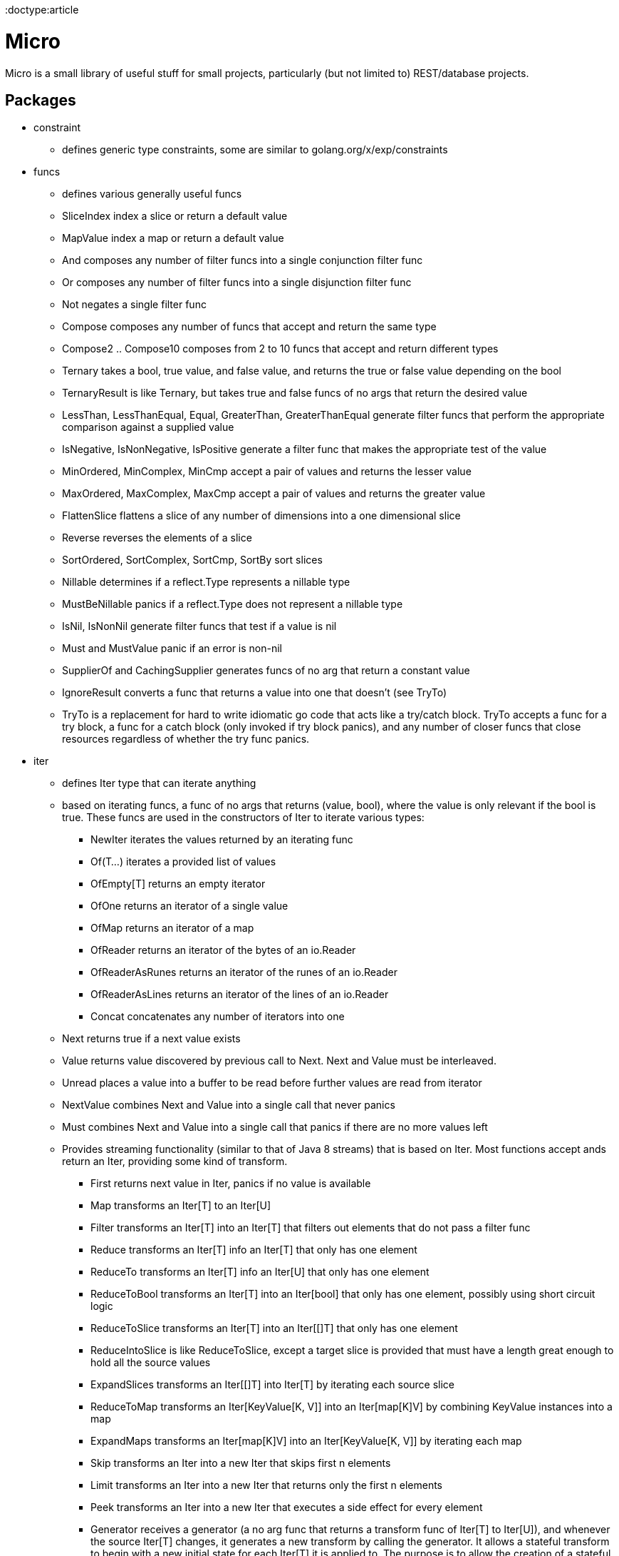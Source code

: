 // SPDX-License-Identifier: Apache-2.0
:doctype:article

= Micro

Micro is a small library of useful stuff for small projects, particularly (but not limited to) REST/database projects.

== Packages

* constraint
** defines generic type constraints, some are similar to golang.org/x/exp/constraints
* funcs
** defines various generally useful funcs
** SliceIndex index a slice or return a default value
** MapValue index a map or return a default value
** And composes any number of filter funcs into a single conjunction filter func
** Or composes any number of filter funcs into a single disjunction filter func
** Not negates a single filter func
** Compose composes any number of funcs that accept and return the same type
** Compose2 .. Compose10 composes from 2 to 10 funcs that accept and return different types
** Ternary takes a bool, true value, and false value, and returns the true or false value depending on the bool
** TernaryResult is like Ternary, but takes true and false funcs of no args that return the desired value
** LessThan, LessThanEqual, Equal, GreaterThan, GreaterThanEqual generate filter funcs that perform the appropriate
   comparison against a supplied value
** IsNegative, IsNonNegative, IsPositive generate a filter func that makes the appropriate test of the value
** MinOrdered, MinComplex, MinCmp accept a pair of values and returns the lesser value
** MaxOrdered, MaxComplex, MaxCmp accept a pair of values and returns the greater value
** FlattenSlice flattens a slice of any number of dimensions into a one dimensional slice
** Reverse reverses the elements of a slice
** SortOrdered, SortComplex, SortCmp, SortBy sort slices
** Nillable determines if a reflect.Type represents a nillable type
** MustBeNillable panics if a reflect.Type does not represent a nillable type
** IsNil, IsNonNil generate filter funcs that test if a value is nil
** Must and MustValue panic if an error is non-nil
** SupplierOf and CachingSupplier generates funcs of no arg that return a constant value
** IgnoreResult converts a func that returns a value into one that doesn't (see TryTo)
** TryTo is a replacement for hard to write idiomatic go code that acts like a try/catch block.
   TryTo accepts a func for a try block, a func for a catch block (only invoked if try block panics), and any number of
   closer funcs that close resources regardless of whether the try func panics.
* iter
** defines Iter type that can iterate anything
** based on iterating funcs, a func of no args that returns (value, bool), where the value is only relevant if the bool
   is true. These funcs are used in the constructors of Iter to iterate various types:
*** NewIter iterates the values returned by an iterating func
*** Of(T...) iterates a provided list of values
*** OfEmpty[T] returns an empty iterator
*** OfOne returns an iterator of a single value
*** OfMap returns an iterator of a map
*** OfReader returns an iterator of the bytes of an io.Reader
*** OfReaderAsRunes returns an iterator of the runes of an io.Reader
*** OfReaderAsLines returns an iterator of the lines of an io.Reader
*** Concat concatenates any number of iterators into one
** Next returns true if a next value exists
** Value returns value discovered by previous call to Next. Next and Value must be interleaved.
** Unread places a value into a buffer to be read before further values are read from iterator
** NextValue combines Next and Value into a single call that never panics
** Must combines Next and Value into a single call that panics if there are no more values left
** Provides streaming functionality (similar to that of Java 8 streams) that is based on Iter.
    Most functions accept ands return an Iter, providing some kind of transform.
*** First returns next value in Iter, panics if no value is available
*** Map transforms an Iter[T] to an Iter[U]
*** Filter transforms an Iter[T] into an Iter[T] that filters out elements that do not pass a filter func
*** Reduce transforms an Iter[T] info an Iter[T] that only has one element
*** ReduceTo transforms an Iter[T] info an Iter[U] that only has one element
*** ReduceToBool transforms an Iter[T] into an Iter[bool] that only has one element, possibly using short circuit logic
*** ReduceToSlice transforms an Iter[T] into an Iter[[]T] that only has one element
*** ReduceIntoSlice is like ReduceToSlice, except a target slice is provided that must have a length great enough to
    hold all the source values
*** ExpandSlices transforms an Iter[[]T] into Iter[T] by iterating each source slice
*** ReduceToMap transforms an Iter[KeyValue[K, V]] into an Iter[map[K]V] by combining KeyValue instances into a map
*** ExpandMaps transforms an Iter[map[K]V] into an Iter[KeyValue[K, V]] by iterating each map
*** Skip transforms an Iter into a new Iter that skips first n elements
*** Limit transforms an Iter into a new Iter that returns only the first n elements
*** Peek transforms an Iter into a new Iter that executes a side effect for every element
*** Generator receives a generator (a no arg func that returns a transform func of Iter[T] to Iter[U]), and whenever
    the source Iter[T] changes, it generates a new transform  by calling the generator. It allows a stateful transform
    to begin with a new initial state for each Iter[T] it is applied to. The purpose is to allow the creation of a
    stateful processing pipeline once up front, and apply it to many data sets, but ensure each data set is
    transformed correctly.
*** Transform is for arbitrary transforms of Iter[T] to Iter[U] based on a transformer func that can reduce or expand
    the number of elements iterated
*** AllMatch reduces an Iter[T] to an Iter[bool] of one element that is true if all T pass a filter func
*** AnyMatch reduces an Iter[T] to an Iter[bool] of one element that is true if at least one T passes a filter func
*** NoneMatch reduces an Iter[T] to an Iter[bool] of one element that is true if no T passes a filter func
*** Count reduces an Iter[T] to an Iter[int] of one element that is a count of all T values
*** Distinct reduces an Iter[T] to an Iter[T] that is a unique subset of T values
*** Duplicate reduces an Iter[T] to an Iter[T] that is a subset of T values that occur at least twice
*** Reverse transforms an Iter[T] into an Iter[T] that iterates in reverse order
*** SortOrdered, SortComplex, SortCmp, and SortBy transform an Iter[T] into an Iter[T] that iterates in sorted order
*** Parallel takes a set of transforms represented as an Iter[T] to an Iter[U], and executes the transforms in parallel,
    where each go routines operates on a subset of T -> U.
* util
** Provides ErrorReader to return a specified error after reading a specified set of bytes, useful for unit tests.

== TODO

* Change pointers to values wherever possible
* Add JSONValue FromMap and FromSlice methods
* Streaming json parser that can parse JSON docs as they are read. In the case of an array, as each element is parsed,
  an action is taken on that element before the next element is read
* Auto convert each JSON object into Go structs and vice-versa
* Auto write JSON objects to an SQL table that holds a JSON column
* Auto write JSON objects to an SQL table that uses individual columns for each field
